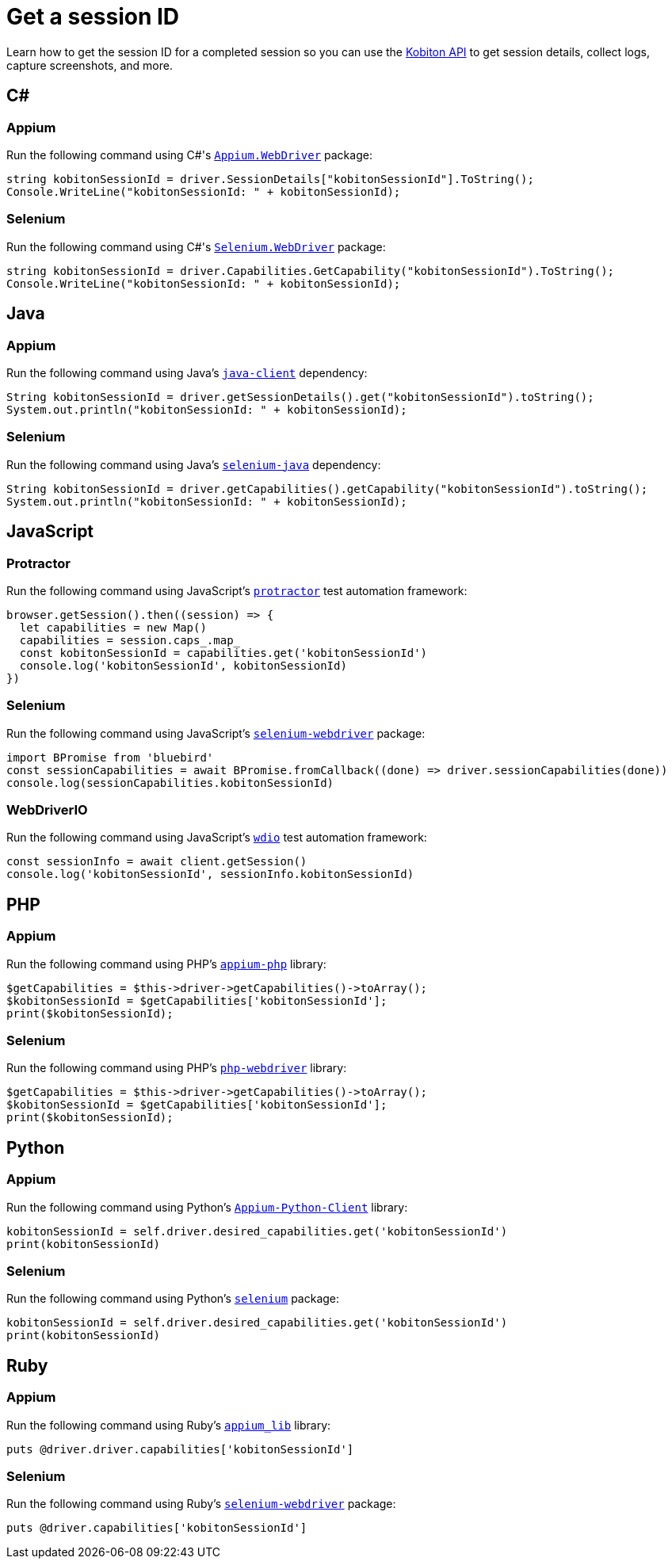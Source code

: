 = Get a session ID
:navtitle: Get a session ID

Learn how to get the session ID for a completed session so you can use the link:https://api.kobiton.com/docs/#kobiton-api-v2[Kobiton API] to get session details, collect logs, capture screenshots, and more.

== C#

=== Appium

Run the following command using C#'s link:https://www.nuget.org/packages/Appium.WebDriver/[`Appium.WebDriver`] package:

[source,c#]
----
string kobitonSessionId = driver.SessionDetails["kobitonSessionId"].ToString();
Console.WriteLine("kobitonSessionId: " + kobitonSessionId);
----

=== Selenium

Run the following command using C#'s link:https://www.nuget.org/packages/Selenium.WebDriver/[`Selenium.WebDriver`] package:

[source,c#]
----
string kobitonSessionId = driver.Capabilities.GetCapability("kobitonSessionId").ToString();
Console.WriteLine("kobitonSessionId: " + kobitonSessionId);
----

== Java

=== Appium

Run the following command using Java's link:https://github.com/appium/java-client/[`java-client`] dependency:

[source,java]
----
String kobitonSessionId = driver.getSessionDetails().get("kobitonSessionId").toString();
System.out.println("kobitonSessionId: " + kobitonSessionId);
----

=== Selenium

Run the following command using Java's link:https://mvnrepository.com/artifact/org.seleniumhq.selenium/selenium-java/[`selenium-java`] dependency:

[source,java]
----
String kobitonSessionId = driver.getCapabilities().getCapability("kobitonSessionId").toString();
System.out.println("kobitonSessionId: " + kobitonSessionId);
----

== JavaScript

=== Protractor

Run the following command using JavaScript's link:https://www.protractortest.org/#/[`protractor`] test automation framework:

[source,javascript]
----
browser.getSession().then((session) => {
  let capabilities = new Map()
  capabilities = session.caps_.map_
  const kobitonSessionId = capabilities.get('kobitonSessionId')
  console.log('kobitonSessionId', kobitonSessionId)
})
----

=== Selenium

Run the following command using JavaScript's link:https://www.selenium.dev/selenium/docs/api/javascript/index.html[`selenium-webdriver`] package:

[source,javascript]
----
import BPromise from 'bluebird'
const sessionCapabilities = await BPromise.fromCallback((done) => driver.sessionCapabilities(done))
console.log(sessionCapabilities.kobitonSessionId)
----

=== WebDriverIO

Run the following command using JavaScript's link:https://webdriver.io/docs/gettingstarted/[`wdio`] test automation framework:

[source,javascript]
----
const sessionInfo = await client.getSession()
console.log('kobitonSessionId', sessionInfo.kobitonSessionId)
----

== PHP

=== Appium

Run the following command using PHP's link:https://github.com/appium/php-client/[`appium-php`] library:

[source,php]
----
$getCapabilities = $this->driver->getCapabilities()->toArray();
$kobitonSessionId = $getCapabilities['kobitonSessionId'];
print($kobitonSessionId);
----

=== Selenium

Run the following command using PHP's link:https://github.com/php-webdriver/php-webdriver[`php-webdriver`] library:

[source,php]
----
$getCapabilities = $this->driver->getCapabilities()->toArray();
$kobitonSessionId = $getCapabilities['kobitonSessionId'];
print($kobitonSessionId);
----

== Python

=== Appium

Run the following command using Python's link:https://pypi.org/project/Appium-Python-Client/[`Appium-Python-Client`] library:

[source,python]
----
kobitonSessionId = self.driver.desired_capabilities.get('kobitonSessionId')
print(kobitonSessionId)
----

=== Selenium

Run the following command using Python's link:https://pypi.python.org/pypi/selenium/[`selenium`] package:

[source,python]
----
kobitonSessionId = self.driver.desired_capabilities.get('kobitonSessionId')
print(kobitonSessionId)
----

== Ruby

=== Appium

Run the following command using Ruby's link:https://rubygems.org/gems/appium_lib/[`appium_lib`] library:

[source,ruby]
----
puts @driver.driver.capabilities['kobitonSessionId']
----

=== Selenium

Run the following command using Ruby's link:https://rubygems.org/gems/selenium-webdriver/[`selenium-webdriver`] package:

[source,ruby]
----
puts @driver.capabilities['kobitonSessionId']
----
